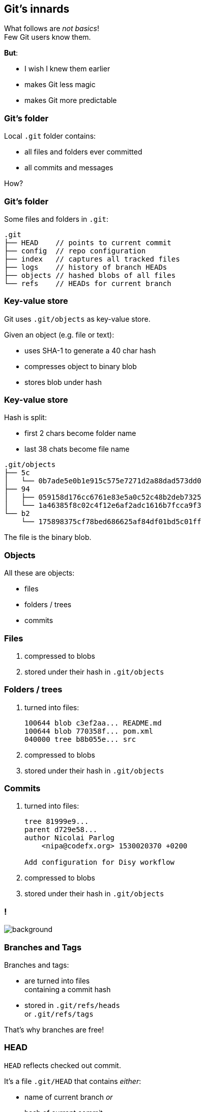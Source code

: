 == Git's innards

What follows are _not basics_! +
Few Git users know them.

*But*:

* I wish I knew them earlier
* makes Git less magic
* makes Git more predictable

=== Git's folder

Local `.git` folder contains:

* all files and folders ever committed
* all commits and messages

How?

=== Git's folder

Some files and folders in `.git`:

[source,none]
----
.git
├── HEAD    // points to current commit
├── config  // repo configuration
├── index   // captures all tracked files
├── logs    // history of branch HEADs
├── objects // hashed blobs of all files
└── refs    // HEADs for current branch
----

=== Key-value store

Git uses `.git/objects` as key-value store.

Given an object (e.g. file or text):

* uses SHA-1 to generate a 40 char hash
* compresses object to binary blob
* stores blob under hash

=== Key-value store

Hash is split:

* first 2 chars become folder name
* last 38 chats become file name

[source,none]
----
.git/objects
├── 5c
│   └── 0b7ade5e0b1e915c575e7271d2a88dad573dd0
├── 94
│   ├── 059158d176cc6761e83e5a0c52c48b2deb7325
│   └── 1a46385f8c02c4f12e6af2adc1616b7fcca9f3
└── b2
    └── 175898375cf78bed686625af84df01bd5c01ff
----

The file is the binary blob.

=== Objects

All these are objects:

* files
* folders / trees
* commits

=== Files

. compressed to blobs
. stored under their hash in `.git/objects`

=== Folders / trees

. turned into files:
+
[source]
----
100644 blob c3ef2aa... README.md
100644 blob 770358f... pom.xml
040000 tree b8b055e... src
----

. compressed to blobs
. stored under their hash in `.git/objects`

=== Commits

. turned into files:
+
[source,none]
----
tree 81999e9...
parent d729e58...
author Nicolai Parlog
    <nipa@codefx.org> 1530020370 +0200

Add configuration for Disy workflow
----

. compressed to blobs
. stored under their hash in `.git/objects`

[state="empty",background-color="white"]
=== !
image::https://aboullaite.me/content/images/2017/06/git-objects.png[background, size=contain]
// image::https://aboullaite.me/content/images/2017/06/git-objects.png[role="diagram"]

=== Branches and Tags

Branches and tags:

* are turned into files +
containing a commit hash
* stored in `.git/refs/heads` +
or `.git/refs/tags`

That's why branches are free!

=== HEAD

`HEAD` reflects checked out commit.

It's a file `.git/HEAD` that contains _either_:

* name of current branch _or_
* hash of current commit +
if not on a branch +
(called _detached HEAD_)

=== Making a new commit

. build tree for root folder:
** reference unchanged files/trees
** create new objects were needed
. point branch indicated by `HEAD` to new tree

=== Checking out a commit

. find commit in `.git/objects`
. to rebuild working tree:
** walk hashed objects
** uncompress blobs
. update `HEAD` to commit +
(now detached)

=== Checking out a branch

. find branch in `.git/refs/heads`
. find indicated commit in `.git/objects`
. to rebuild working tree:
** walk hashed objects
** uncompress blobs
. update `HEAD` to branch

